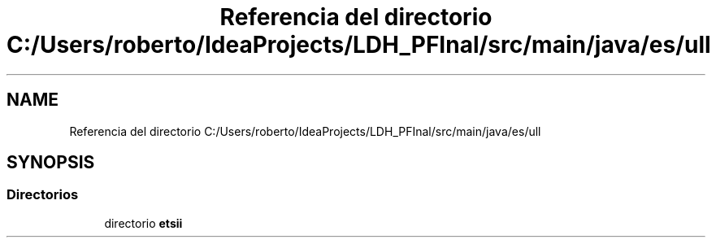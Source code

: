 .TH "Referencia del directorio C:/Users/roberto/IdeaProjects/LDH_PFInal/src/main/java/es/ull" 3 "Miércoles, 4 de Enero de 2023" "Version 1.0" "ProyectoFinalLDH" \" -*- nroff -*-
.ad l
.nh
.SH NAME
Referencia del directorio C:/Users/roberto/IdeaProjects/LDH_PFInal/src/main/java/es/ull
.SH SYNOPSIS
.br
.PP
.SS "Directorios"

.in +1c
.ti -1c
.RI "directorio \fBetsii\fP"
.br
.in -1c
